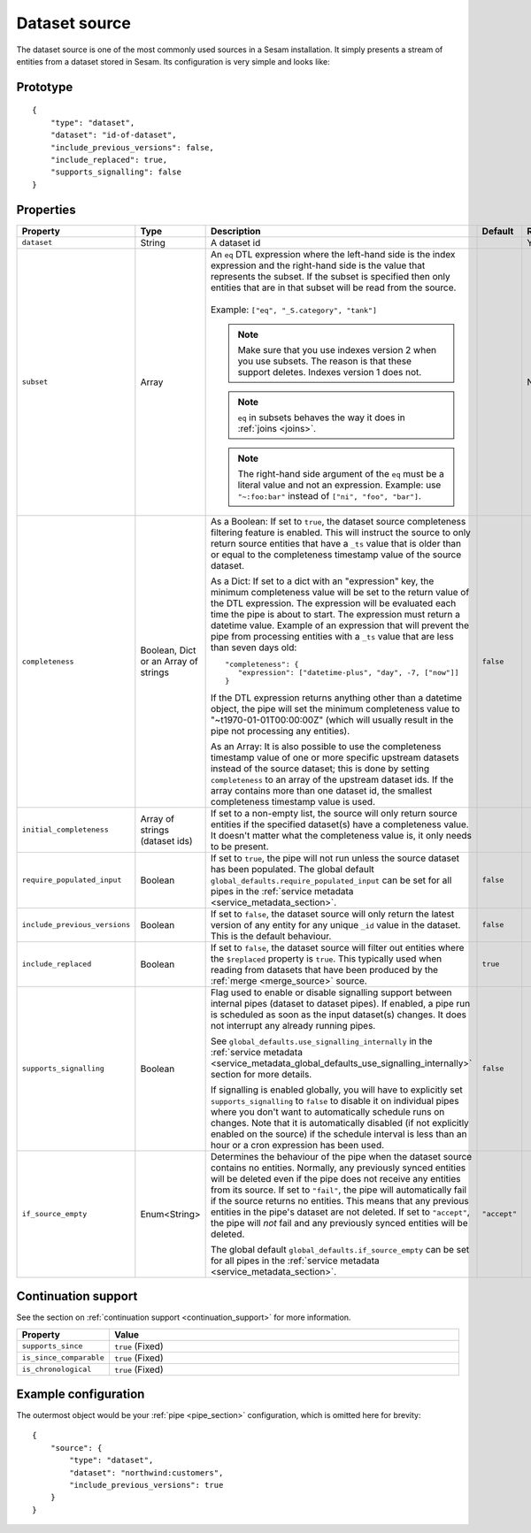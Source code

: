 .. _dataset_source:

Dataset source
--------------

The dataset source is one of the most commonly used sources in a Sesam installation. It simply presents a stream of entities from a
dataset stored in Sesam. Its configuration is very simple and looks like:

Prototype
^^^^^^^^^

::

    {
        "type": "dataset",
        "dataset": "id-of-dataset",
        "include_previous_versions": false,
        "include_replaced": true,
        "supports_signalling": false
    }

Properties
^^^^^^^^^^

.. list-table::
   :header-rows: 1
   :widths: 10, 10, 60, 10, 3

   * - Property
     - Type
     - Description
     - Default
     - Req

   * - ``dataset``
     - String
     - | A dataset id
     -
     - Yes

   * - ``subset``
     - Array
     - | An ``eq`` DTL expression where the left-hand side is the index expression and the right-hand side is the value that represents the subset. If the subset is specified then only entities that are in that subset will be read from the source.
       |
       | Example: ``["eq", "_S.category", "tank"]``

       .. NOTE:: Make sure that you use indexes version 2 when you use subsets. The reason is that these support deletes. Indexes version 1 does not.
       .. NOTE:: ``eq`` in subsets behaves the way it does in :ref:`joins <joins>`.
       .. NOTE:: The right-hand side argument of the ``eq`` must be a literal value and not an expression. Example: use ``"~:foo:bar"`` instead of ``["ni", "foo", "bar"]``.
     -
     - No

   * - ``completeness``
     - Boolean, Dict or an Array of strings
     - As a Boolean:
       If set to ``true``, the dataset source completeness filtering feature is enabled. This will instruct the source
       to only return source entities that have a ``_ts`` value that is older than or equal to the completeness
       timestamp value of the source dataset.

       As a Dict:
       If set to a dict with an "expression" key, the minimum completeness value will be set to the return value
       of the DTL expression. The expression will be evaluated each time the pipe is about to start.
       The expression must return a datetime value. Example of an expression that will prevent
       the pipe from processing entities with a ``_ts`` value that are less than seven days old::

           "completeness": {
              "expression": ["datetime-plus", "day", -7, ["now"]]
           }

       If the DTL expression returns anything other than a datetime object, the pipe will set the minimum completeness
       value to "~t1970-01-01T00:00:00Z" (which will usually result in the pipe not processing any entities).

       As an Array:
       It is also possible to use the completeness timestamp value of one or more specific upstream datasets instead of the source dataset; this is done by setting ``completeness`` to an array of the upstream dataset ids. If the array contains more than one dataset id, the smallest completeness timestamp value is used.

     - ``false``
     -

       .. _dataset_source_property_initial_completeness:

   * - ``initial_completeness``
     - Array of strings (dataset ids)
     - If set to a non-empty list, the source will only return source entities if the specified dataset(s) have a completeness value. It doesn't matter what the completeness value is, it only needs to be present.
     -
     -

   * - ``require_populated_input``
     - Boolean
     - If set to ``true``, the pipe will not run unless the source dataset has been populated.
       The global default ``global_defaults.require_populated_input`` can be set for all pipes in the
       :ref:`service metadata <service_metadata_section>`.
     - ``false``
     -

   * - ``include_previous_versions``
     - Boolean
     - If set to ``false``, the dataset source will only return the latest
       version of any entity for any unique ``_id`` value in the dataset. This is the default behaviour.
     - ``false``
     -

   * - ``include_replaced``
     - Boolean
     - If set to ``false``, the dataset source will filter out entities where the ``$replaced`` property is ``true``. This typically used when reading from datasets that have been produced by the :ref:`merge <merge_source>` source.
     - ``true``
     -

       .. _dataset_source_property_supports_signalling:

   * - ``supports_signalling``
     - Boolean
     - Flag used to enable or disable signalling support between internal pipes (dataset to dataset pipes). If enabled, a pipe
       run is scheduled as soon as the input dataset(s) changes. It does not interrupt any already running pipes.

       See ``global_defaults.use_signalling_internally`` in the :ref:`service metadata <service_metadata_global_defaults_use_signalling_internally>` section for more details.

       If signalling is enabled globally, you will have to explicitly set ``supports_signalling`` to ``false`` to
       disable it on individual pipes where you don't want to automatically schedule runs on changes. Note that it is
       automatically disabled (if not explicitly enabled on the source) if the schedule interval is less than an hour or a cron
       expression has been used.
     - ``false``
     -

   * - ``if_source_empty``
     - Enum<String>
     - Determines the behaviour of the pipe when the dataset source contains no entities. Normally, any previously synced
       entities will be deleted even if the pipe does not receive any entities from its source.
       If set to ``"fail"``, the pipe will automatically fail if the source returns no entities. This means that any
       previous entities in the pipe's dataset are not deleted.
       If set to ``"accept"``, the pipe will *not* fail and any previously synced entities will be deleted.

       The global default ``global_defaults.if_source_empty`` can be set for all pipes in the
       :ref:`service metadata <service_metadata_section>`.
     - ``"accept"``
     -


Continuation support
^^^^^^^^^^^^^^^^^^^^

See the section on :ref:`continuation support <continuation_support>` for more information.

.. list-table::
   :header-rows: 1
   :widths: 10, 80

   * - Property
     - Value

   * - ``supports_since``
     - ``true`` (Fixed)

   * - ``is_since_comparable``
     - ``true`` (Fixed)

   * - ``is_chronological``
     - ``true`` (Fixed)

Example configuration
^^^^^^^^^^^^^^^^^^^^^

The outermost object would be your :ref:`pipe <pipe_section>` configuration, which is omitted here for brevity:

::

    {
        "source": {
            "type": "dataset",
            "dataset": "northwind:customers",
            "include_previous_versions": true
        }
    }
